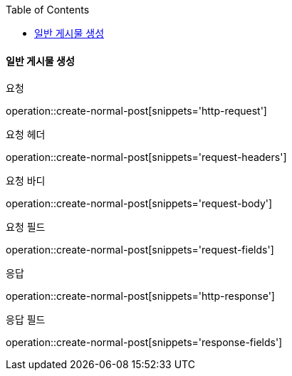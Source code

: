 :toc:

==== 일반 게시물 생성

요청

operation::create-normal-post[snippets='http-request']

요청 헤더

operation::create-normal-post[snippets='request-headers']

요청 바디

operation::create-normal-post[snippets='request-body']

요청 필드

operation::create-normal-post[snippets='request-fields']

응답

operation::create-normal-post[snippets='http-response']

응답 필드

operation::create-normal-post[snippets='response-fields']


